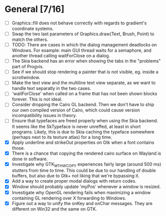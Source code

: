 * General [7/16]
  - [ ] Graphics::fill does not behave correctly with regards to gradient's coordinate systems.
  - [ ] Swap the two last parameters of Graphics.draw(Text, Brush, Point) to match the others.
  - [ ] TODO: There are cases in which the dialog management deadlocks on Windows. For example:
        main GUI thread waits for a semaphore, and another thread calling waitForClose on a dialog.
  - [ ] The Skia backend has an error when showing the tabs in the "problems" part of Progvis.
  - [ ] See if we should stop rendering a painter that is not visible, eg. inside a scrollwindow.
  - [ ] Make the text view and the multiline text view separate, as we want
        to handle text separatly in the two cases.
  - [ ] 'waitForClose' when called on a frame that has not been shown blocks forever. This is not ideal.
  - [ ] Consider dropping the Cairo GL backend. Then we don't have to ship our own compiled version of
        Cairo, which could cause version incompatibility issues in theory.
  - [ ] Ensure that typefaces are freed properly when using the Skia backend. It seems like the SkTypeface
        is never unreffed, at least in short programs. Likely, this is due to Skia caching the typeface
        somewhere (perhaps next to its texture atlas) for a long time.
  - [X] Apply underline and strikeOut properties on Gtk when a font contains those.
  - [X] There is a chance that copying the rendered cairo surface on Wayland is done in software.
  - [X] Investigate why GTK_MT_HW_COPY experiences fairly large (around 500 ms) stutters from time to time.
        This could be due to our handling of double buffers, but also due to Gtk+ not liking that we're bypassing it.
  - [X] Add a way to create proper modal dialogs with return codes.
  - [X] Window should probably update 'myPos' whenever a window is resized.
  - [X] Investigate why OpenGL rendering fails when maximizing a window containing GL rendering over X forwarding to Windows.
  - [X] Figure out a way to unify the onKey and onChar messages. They are different on Win32 and the same on GTK.
